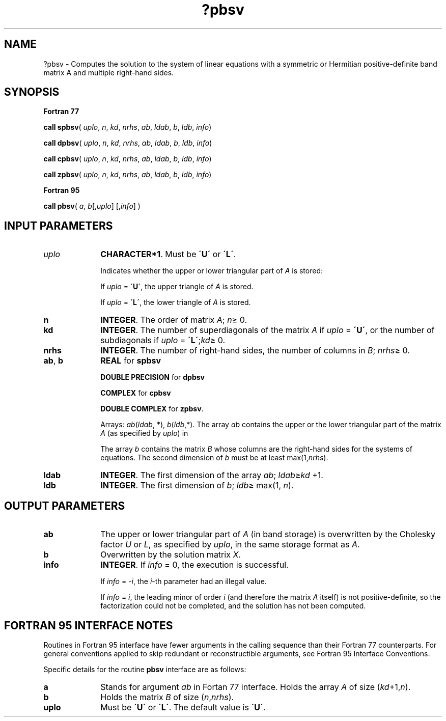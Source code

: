 .\" Copyright (c) 2002 \- 2008 Intel Corporation
.\" All rights reserved.
.\"
.TH ?pbsv 3 "Intel Corporation" "Copyright(C) 2002 \- 2008" "Intel(R) Math Kernel Library"
.SH NAME
?pbsv \- Computes the solution to the system of linear equations with a symmetric or Hermitian positive-definite band matrix A and multiple right-hand sides.
.SH SYNOPSIS
.PP
.B Fortran 77
.PP
\fBcall spbsv\fR( \fIuplo\fR, \fIn\fR, \fIkd\fR, \fInrhs\fR, \fIab\fR, \fIldab\fR, \fIb\fR, \fIldb\fR, \fIinfo\fR)
.PP
\fBcall dpbsv\fR( \fIuplo\fR, \fIn\fR, \fIkd\fR, \fInrhs\fR, \fIab\fR, \fIldab\fR, \fIb\fR, \fIldb\fR, \fIinfo\fR)
.PP
\fBcall cpbsv\fR( \fIuplo\fR, \fIn\fR, \fIkd\fR, \fInrhs\fR, \fIab\fR, \fIldab\fR, \fIb\fR, \fIldb\fR, \fIinfo\fR)
.PP
\fBcall zpbsv\fR( \fIuplo\fR, \fIn\fR, \fIkd\fR, \fInrhs\fR, \fIab\fR, \fIldab\fR, \fIb\fR, \fIldb\fR, \fIinfo\fR)
.PP
.B Fortran 95
.PP
\fBcall pbsv\fR( \fIa\fR, \fIb\fR[,\fIuplo\fR] [,\fIinfo\fR] )
.SH INPUT PARAMETERS

.TP 10
\fIuplo\fR
.NL
\fBCHARACTER*1\fR.  Must be \fB\'U\'\fR or \fB\'L\'\fR.
.IP
Indicates whether the upper or lower triangular part of \fIA\fR is stored: 
.IP
If \fIuplo\fR = \fB\'U\'\fR, the upper triangle of \fIA\fR is stored. 
.IP
If \fIuplo\fR = \fB\'L\'\fR, the lower triangle of \fIA\fR is stored.
.TP 10
\fBn\fR
.NL
\fBINTEGER\fR.  The order of matrix \fIA\fR; \fIn\fR\(>= 0.
.TP 10
\fBkd\fR
.NL
\fBINTEGER\fR.  The number of superdiagonals of the matrix \fIA\fR if \fIuplo\fR = \fB\'U\'\fR, or the number of subdiagonals if \fIuplo\fR = \fB\'L\'\fR;\fIkd\fR\(>= 0. 
.TP 10
\fBnrhs\fR
.NL
\fBINTEGER\fR.  The number of right-hand sides, the number of columns in \fIB\fR; \fInrhs\fR\(>= 0.
.TP 10
\fBab\fR, \fBb\fR
.NL
\fBREAL\fR for \fBspbsv\fR
.IP
\fBDOUBLE PRECISION\fR for \fBdpbsv\fR
.IP
\fBCOMPLEX\fR for \fBcpbsv\fR
.IP
\fBDOUBLE COMPLEX\fR for \fBzpbsv\fR. 
.IP
Arrays: \fIab\fR(\fIldab\fR, *), \fIb\fR(\fIldb\fR,*). The array \fIab\fR contains the upper or the lower triangular part of the matrix \fIA\fR (as specified by \fIuplo\fR) in 
.IP
The array \fIb\fR contains the matrix \fIB\fR whose columns are the right-hand sides for the systems of equations. The second dimension of \fIb\fR must be at least max(1,\fInrhs\fR).
.TP 10
\fBldab\fR
.NL
\fBINTEGER\fR.  The first dimension of the array \fIab\fR; \fIldab\fR\(>=\fIkd\fR +1.
.TP 10
\fBldb\fR
.NL
\fBINTEGER\fR.  The first dimension of \fIb\fR; \fIldb\fR\(>= max(1, \fIn\fR).
.SH OUTPUT PARAMETERS

.TP 10
\fBab\fR
.NL
The upper or lower triangular part of \fIA\fR (in band storage) is overwritten by the Cholesky factor \fIU\fR or \fIL\fR, as specified by \fIuplo\fR, in the same storage format as \fIA\fR.
.TP 10
\fBb\fR
.NL
Overwritten by the solution matrix \fIX\fR.
.TP 10
\fBinfo\fR
.NL
\fBINTEGER\fR. If \fIinfo\fR = 0, the execution is successful. 
.IP
If \fIinfo\fR = \fI-i\fR, the \fIi\fR-th parameter had an illegal value. 
.IP
If \fIinfo\fR = \fIi\fR, the leading minor of order \fIi\fR (and therefore the matrix \fIA\fR itself) is not positive-definite, so the factorization could not be completed, and the solution has not been computed.
.SH FORTRAN 95 INTERFACE NOTES
.PP
.PP
Routines in Fortran 95 interface have fewer arguments in the calling sequence than their Fortran 77  counterparts. For general conventions applied to skip redundant or reconstructible arguments, see Fortran 95  Interface Conventions.
.PP
Specific details for the routine \fBpbsv\fR interface are as follows:
.TP 10
\fBa\fR
.NL
Stands for argument \fIab\fR in Fortan 77 interface. Holds the array \fIA\fR of size (\fIkd\fR+1,\fIn\fR).
.TP 10
\fBb\fR
.NL
Holds the matrix \fIB\fR of size (\fIn\fR,\fInrhs\fR).
.TP 10
\fBuplo\fR
.NL
Must be \fB\'U\'\fR or \fB\'L\'\fR. The default value is \fB\'U\'\fR.
